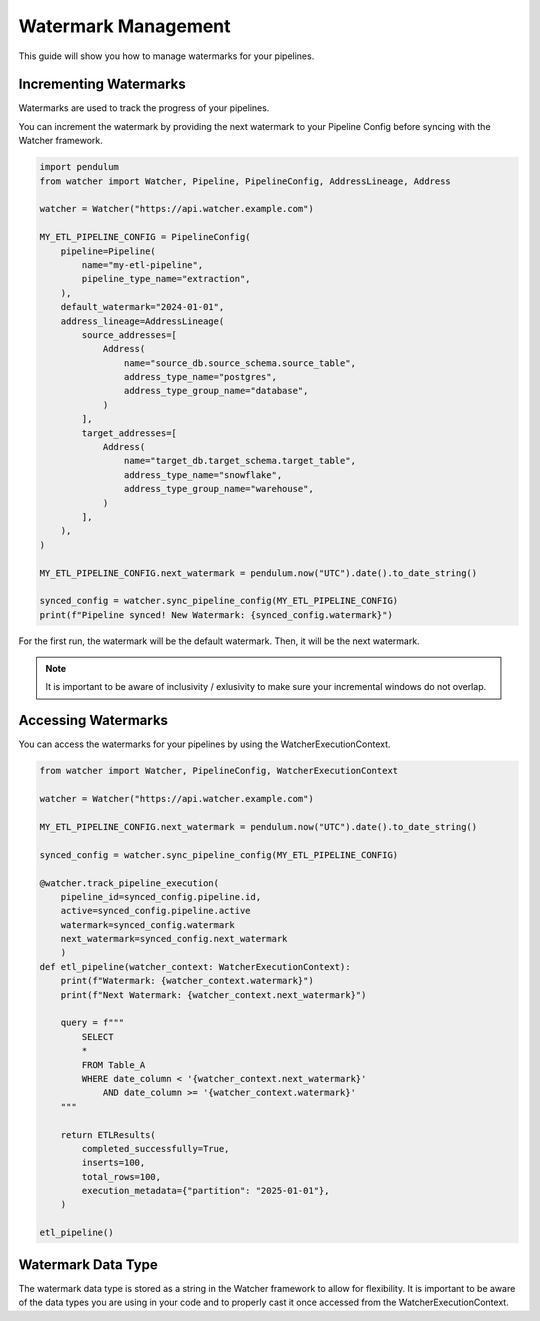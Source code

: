 Watermark Management
====================

This guide will show you how to manage watermarks for your pipelines.

Incrementing Watermarks
-----------------------

Watermarks are used to track the progress of your pipelines.

You can increment the watermark by providing the next watermark 
to your Pipeline Config before syncing with the Watcher framework.


.. code-block:: python

    import pendulum
    from watcher import Watcher, Pipeline, PipelineConfig, AddressLineage, Address

    watcher = Watcher("https://api.watcher.example.com")

    MY_ETL_PIPELINE_CONFIG = PipelineConfig(
        pipeline=Pipeline(
            name="my-etl-pipeline",
            pipeline_type_name="extraction",
        ),
        default_watermark="2024-01-01",
        address_lineage=AddressLineage(
            source_addresses=[
                Address(
                    name="source_db.source_schema.source_table",
                    address_type_name="postgres",
                    address_type_group_name="database",
                )
            ],
            target_addresses=[
                Address(
                    name="target_db.target_schema.target_table",
                    address_type_name="snowflake",
                    address_type_group_name="warehouse",
                )
            ],
        ),
    )

    MY_ETL_PIPELINE_CONFIG.next_watermark = pendulum.now("UTC").date().to_date_string()
        
    synced_config = watcher.sync_pipeline_config(MY_ETL_PIPELINE_CONFIG)
    print(f"Pipeline synced! New Watermark: {synced_config.watermark}")


For the first run, the watermark will be the default watermark. Then, it will be the next watermark.

.. note::
    It is important to be aware of inclusivity / exlusivity to make sure your incremental windows do not overlap.

Accessing Watermarks
--------------------

You can access the watermarks for your pipelines by using the WatcherExecutionContext.

.. code-block:: python
    
    from watcher import Watcher, PipelineConfig, WatcherExecutionContext

    watcher = Watcher("https://api.watcher.example.com")

    MY_ETL_PIPELINE_CONFIG.next_watermark = pendulum.now("UTC").date().to_date_string()
        
    synced_config = watcher.sync_pipeline_config(MY_ETL_PIPELINE_CONFIG)

    @watcher.track_pipeline_execution(
        pipeline_id=synced_config.pipeline.id, 
        active=synced_config.pipeline.active
        watermark=synced_config.watermark
        next_watermark=synced_config.next_watermark
        )
    def etl_pipeline(watcher_context: WatcherExecutionContext):
        print(f"Watermark: {watcher_context.watermark}")
        print(f"Next Watermark: {watcher_context.next_watermark}")

        query = f"""
            SELECT
            *
            FROM Table_A
            WHERE date_column < '{watcher_context.next_watermark}'
                AND date_column >= '{watcher_context.watermark}'
        """
        
        return ETLResults(
            completed_successfully=True,
            inserts=100,
            total_rows=100,
            execution_metadata={"partition": "2025-01-01"},
        )

    etl_pipeline()

Watermark Data Type
--------------------

The watermark data type is stored as a string in the Watcher framework to allow for flexibility.
It is important to be aware of the data types you are using in your code 
and to properly cast it once accessed from the WatcherExecutionContext.